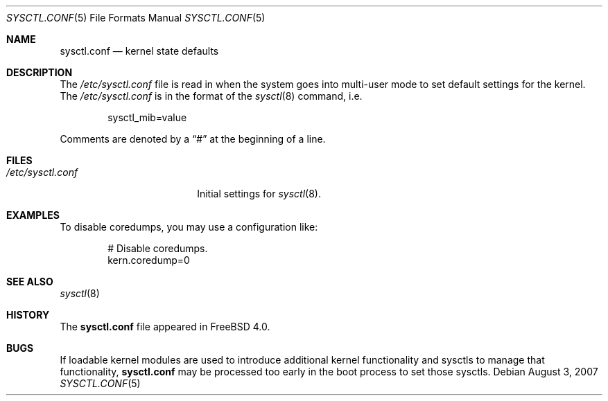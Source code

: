 .\" Modified August 3, 2007
.\" Portions Copyright (c) 2007 Apple Inc.
.\" Copyright (c) 1999 Chris Costello <chris@FreeBSD.org>
.\" All rights reserved.
.\"
.\" Redistribution and use in source and binary forms, with or without
.\" modification, are permitted provided that the following conditions
.\" are met:
.\" 1. Redistributions of source code must retain the above copyright
.\"    notice, this list of conditions and the following disclaimer.
.\" 2. Redistributions in binary form must reproduce the above copyright
.\"    notice, this list of conditions and the following disclaimer in the
.\"    documentation and/or other materials provided with the distribution.
.\"
.\" THIS SOFTWARE IS PROVIDED BY THE AUTHOR AND CONTRIBUTORS ``AS IS'' AND
.\" ANY EXPRESS OR IMPLIED WARRANTIES, INCLUDING, BUT NOT LIMITED TO, THE
.\" IMPLIED WARRANTIES OF MERCHANTABILITY AND FITNESS FOR A PARTICULAR PURPOSE
.\" ARE DISCLAIMED.  IN NO EVENT SHALL THE AUTHOR OR CONTRIBUTORS BE LIABLE
.\" FOR ANY DIRECT, INDIRECT, INCIDENTAL, SPECIAL, EXEMPLARY, OR CONSEQUENTIAL
.\" DAMAGES (INCLUDING, BUT NOT LIMITED TO, PROCUREMENT OF SUBSTITUTE GOODS
.\" OR SERVICES; LOSS OF USE, DATA, OR PROFITS; OR BUSINESS INTERRUPTION)
.\" HOWEVER CAUSED AND ON ANY THEORY OF LIABILITY, WHETHER IN CONTRACT, STRICT
.\" LIABILITY, OR TORT (INCLUDING NEGLIGENCE OR OTHERWISE) ARISING IN ANY WAY
.\" OUT OF THE USE OF THIS SOFTWARE, EVEN IF ADVISED OF THE POSSIBILITY OF
.\" SUCH DAMAGE.
.\"
.\" $FreeBSD: src/share/man/man5/sysctl.conf.5,v 1.16 2004/07/03 18:29:23 ru Exp $
.\"
.Dd August 3, 2007
.Dt SYSCTL.CONF 5
.Os
.Sh NAME
.Nm sysctl.conf
.Nd kernel state defaults
.Sh DESCRIPTION
The
.Pa /etc/sysctl.conf
file is read in when the system goes into multi-user mode to set default
settings for the kernel.
The
.Pa /etc/sysctl.conf
is in the format of the
.Xr sysctl 8
command, i.e.\&
.Bd -literal -offset indent
sysctl_mib=value
.Ed
.Pp
Comments are denoted by a
.Dq #
at the beginning of a line.
.Sh FILES
.Bl -tag -width /etc/sysctl.conf -compact
.It Pa /etc/sysctl.conf
Initial settings for
.Xr sysctl 8 .
.El
.Sh EXAMPLES
To disable coredumps, you may use a configuration like:
.Bd -literal -offset indent
# Disable coredumps.
kern.coredump=0
.Ed
.Sh SEE ALSO
.Xr sysctl 8
.Sh HISTORY
The
.Nm
file appeared in
.Fx 4.0 .
.Sh BUGS
If loadable kernel modules are used to introduce additional kernel
functionality and sysctls to manage that functionality,
.Nm
may be processed too early in the boot process to set those sysctls.
